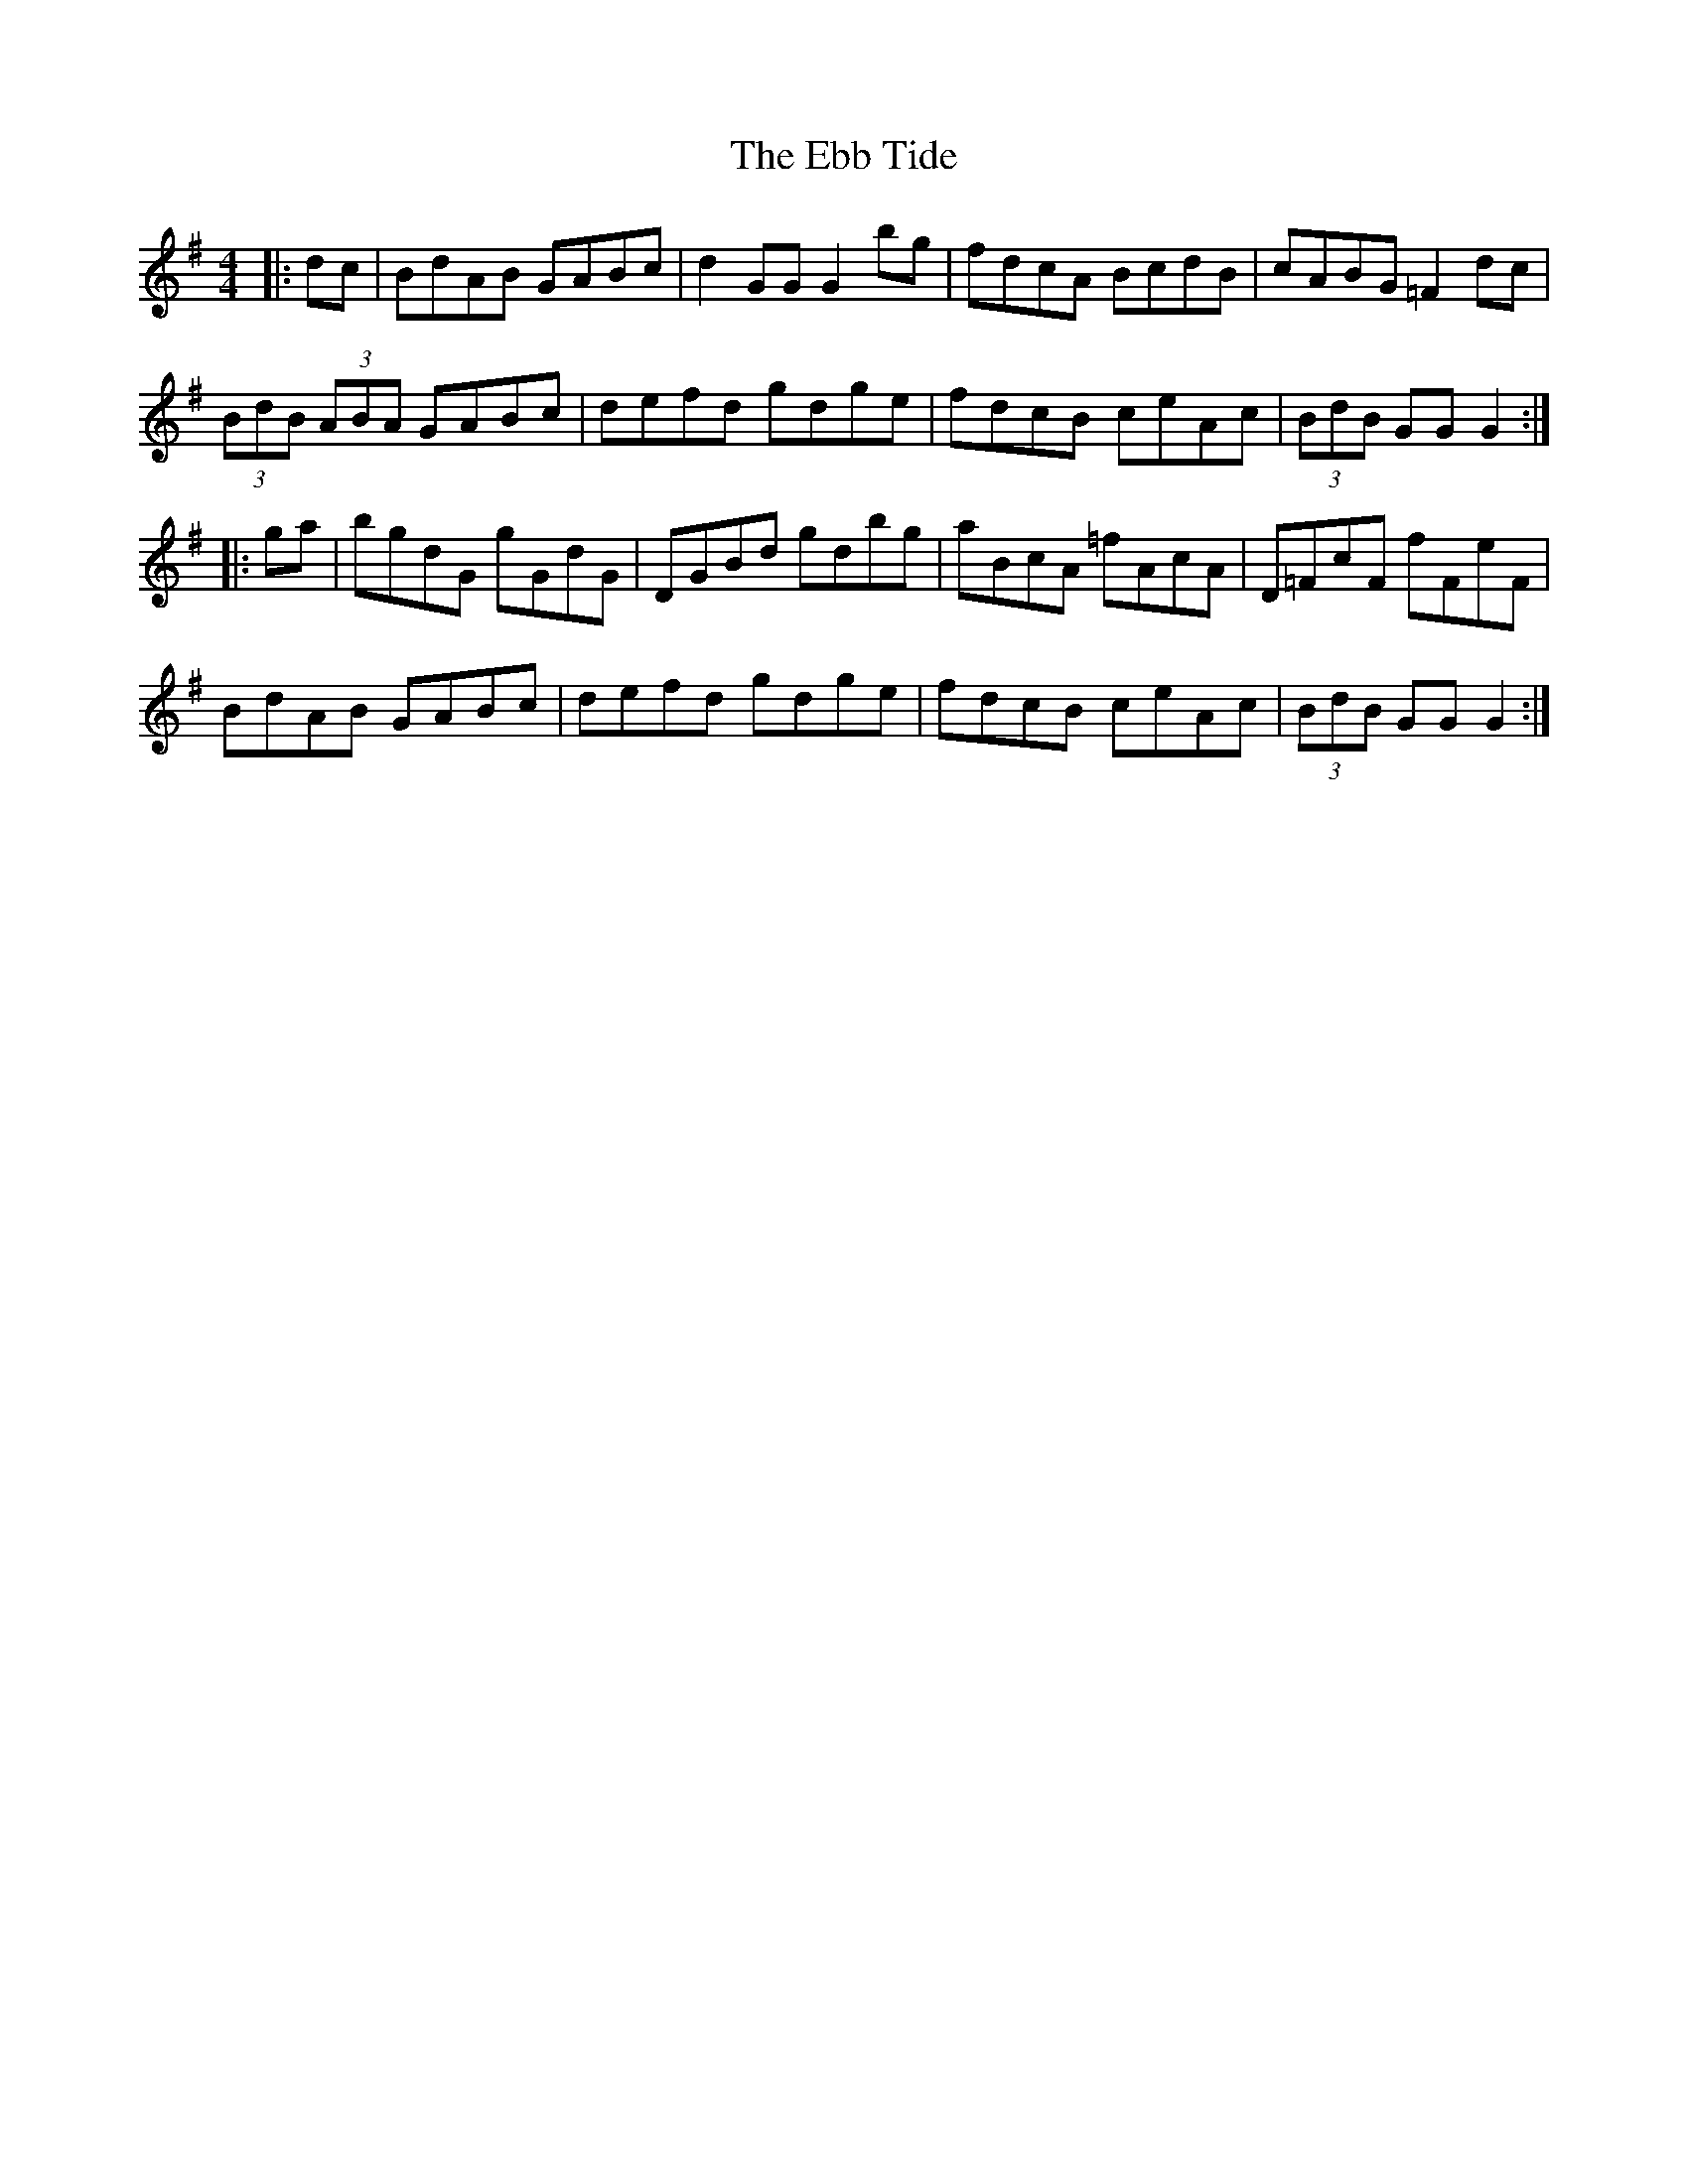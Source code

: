 X: 11455
T: Ebb Tide, The
R: hornpipe
M: 4/4
K: Gmajor
|:dc|BdAB GABc|d2 GG G2 bg|fdcA BcdB|cABG =F2 dc|
(3BdB (3ABA GABc|defd gdge|fdcB ceAc|(3BdB GG G2:|
|:ga|bgdG gGdG|DGBd gdbg|aBcA =fAcA|D=FcF fFeF|
BdAB GABc|defd gdge|fdcB ceAc|(3BdB GG G2:|

